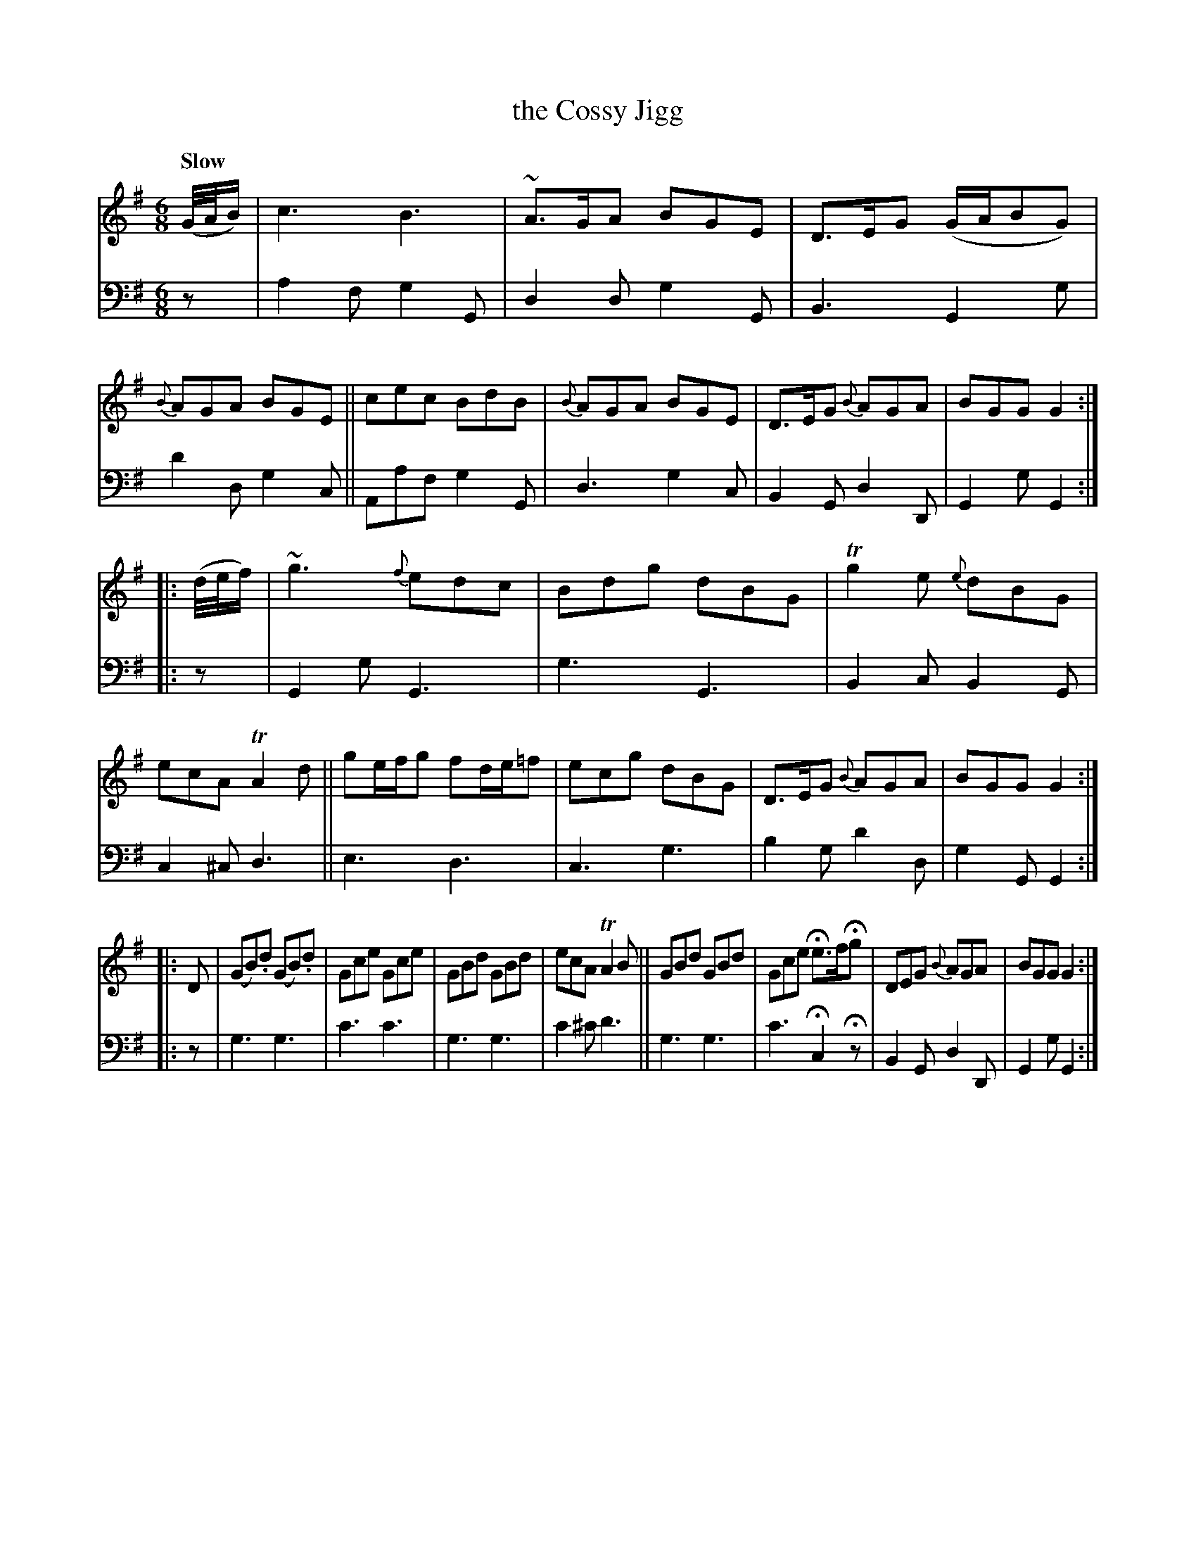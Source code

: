 X: 2231
T: the Cossy Jigg
%R: jig
B: Niel Gow & Sons "A Second Collection of Strathspey Reels, etc." v.2 p.23 #1 (top 2 staffs continued from p.22)
Z: 2022 John Chambers <jc:trillian.mit.edu>
N: Bar 7 has the beaming messed up; copied from the identical ending bar 15.
M: 6/8
L: 1/8
Q: "Slow"
K: G
% - - - - - - - - - -
V: 1 staves=2
(G//A//B/) |\
c3 B3 | ~A>GA BGE | D>EG (G/A/BG) | {B}AGA BGE ||\
cec BdB | {B}AGA BGE | D>EG {B}AGA | BGG G2 :|
|: (d//e//f/) |\
~g3 {f}edc | Bdg dBG | Tg2e {e}dBG | ecA TA2d ||\
ge/f/g fd/e/=f | ecg dBG | D>EG {B}AGA | BGG G2 :|
|: D |\
(GB).d (GB).d | Gce Gce | GBd GBd | ecA TA2B ||\
GBd GBd | Gce He>fHg | DEG {B}AGA | BGG G2 :|
% - - - - - - - - - -
% Voice 2 preserves the staff layout in the book.
V: 2 clef=bass middle=d
z | a2f g2G | d2d g2G | B3 G2g | d'2dg2c || Aaf g2G | d3 g2c | B2G d2D |
G2g G2 :||: z | G2g G3 | g3 G3 | B2c B2G | c2^c d3 || e3 d3 | c3 g3 | b2g d'2d |
g2G G2 :||: z | g3 g3 | c'3 c'3 | g3 g3 | c'2^c' d'3 || g3 g3 | c'3 Hc2Hz | B2G d2D | G2g G2 :|
